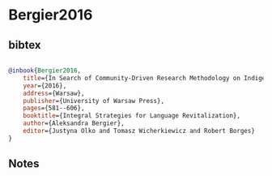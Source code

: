 * Bergier2016




** bibtex

#+NAME: bibtex
#+BEGIN_SRC bibtex

@inbook{Bergier2016,
    title={In Search of Community-Driven Research Methodology on Indigenous Linguistic-Cultural Heritage: a Principled Ally Approach },
    year={2016},
    address={Warsaw},                                                           
    publisher={University of Warsaw Press},                                
    pages={581--606},                                       
    booktitle={Integral Strategies for Language Revitalization},   
    author={Aleksandra Bergier},    
    editor={Justyna Olko and Tomasz Wicherkiewicz and Robert Borges}   
} 

#+END_SRC




** Notes


